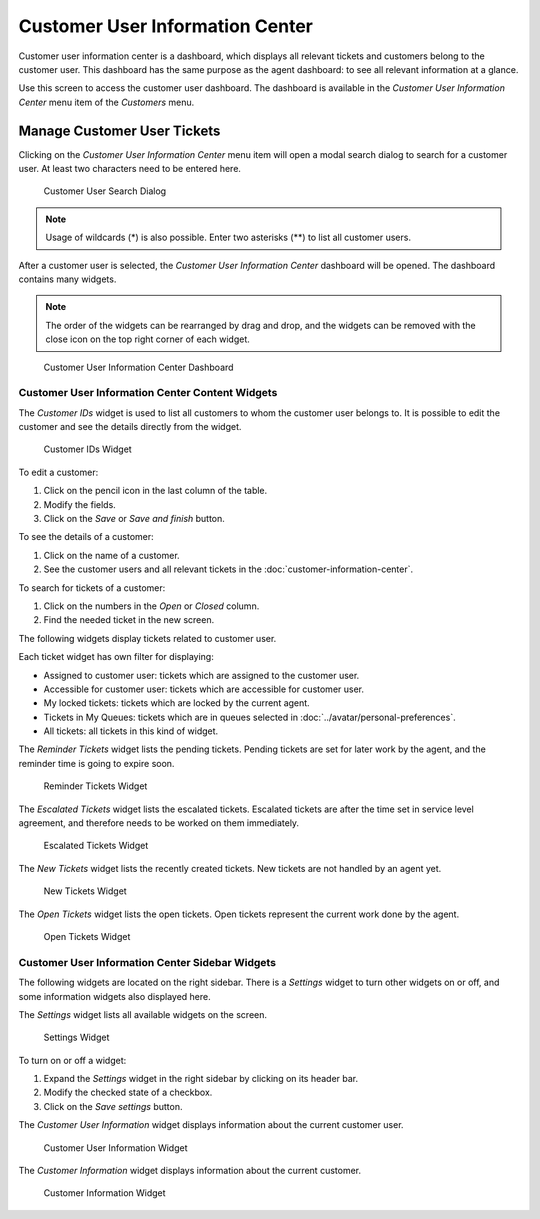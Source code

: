 Customer User Information Center
================================

Customer user information center is a dashboard, which displays all relevant tickets and customers belong to the customer user. This dashboard has the same purpose as the agent dashboard: to see all relevant information at a glance.

Use this screen to access the customer user dashboard. The dashboard is available in the *Customer User Information Center* menu item of the *Customers* menu.


Manage Customer User Tickets
----------------------------

Clicking on the *Customer User Information Center* menu item will open a modal search dialog to search for a customer user. At least two characters need to be entered here.

.. figure:: images/customer-user-information-center-search.png
   :alt: Customer User Search Dialog

   Customer User Search Dialog

.. note::

   Usage of wildcards (\*) is also possible. Enter two asterisks (\*\*) to list all customer users.

After a customer user is selected, the *Customer User Information Center* dashboard will be opened. The dashboard contains many widgets.

.. note::

   The order of the widgets can be rearranged by drag and drop, and the widgets can be removed with the close icon on the top right corner of each widget.

.. seealso::

   See chapter :doc:`../dashboard/dashboard` for more detailed explanation of managing widgets.

.. figure:: images/customer-user-information-center-dashboard.png
   :alt: Customer User Information Center Dashboard

   Customer User Information Center Dashboard


Customer User Information Center Content Widgets
~~~~~~~~~~~~~~~~~~~~~~~~~~~~~~~~~~~~~~~~~~~~~~~~

The *Customer IDs* widget is used to list all customers to whom the customer user belongs to. It is possible to edit the customer and see the details directly from the widget.

.. figure:: images/customer-user-information-center-customer-ids.png
   :alt: Customer IDs Widget

   Customer IDs Widget

To edit a customer:

1. Click on the pencil icon in the last column of the table.
2. Modify the fields.
3. Click on the *Save* or *Save and finish* button.

To see the details of a customer:

1. Click on the name of a customer.
2. See the customer users and all relevant tickets in the :doc:`customer-information-center`.

To search for tickets of a customer:

1. Click on the numbers in the *Open* or *Closed* column.
2. Find the needed ticket in the new screen.

The following widgets display tickets related to customer user.

Each ticket widget has own filter for displaying:

- Assigned to customer user: tickets which are assigned to the customer user.
- Accessible for customer user: tickets which are accessible for customer user.
- My locked tickets: tickets which are locked by the current agent.
- Tickets in My Queues: tickets which are in queues selected in :doc:`../avatar/personal-preferences`.
- All tickets: all tickets in this kind of widget.

The *Reminder Tickets* widget lists the pending tickets. Pending tickets are set for later work by the agent, and the reminder time is going to expire soon.

.. figure:: images/customer-user-information-center-reminder-tickets.png
   :alt: Reminder Tickets Widget

   Reminder Tickets Widget

The *Escalated Tickets* widget lists the escalated tickets. Escalated tickets are after the time set in service level agreement, and therefore needs to be worked on them immediately.

.. figure:: images/customer-user-information-center-escalated-tickets.png
   :alt: Escalated Tickets Widget

   Escalated Tickets Widget

The *New Tickets* widget lists the recently created tickets. New tickets are not handled by an agent yet.

.. figure:: images/customer-user-information-center-new-tickets.png
   :alt: New Tickets Widget

   New Tickets Widget

The *Open Tickets* widget lists the open tickets. Open tickets represent the current work done by the agent.

.. figure:: images/customer-user-information-center-open-tickets.png
   :alt: Open Tickets Widget

   Open Tickets Widget


Customer User Information Center Sidebar Widgets
~~~~~~~~~~~~~~~~~~~~~~~~~~~~~~~~~~~~~~~~~~~~~~~~

The following widgets are located on the right sidebar. There is a *Settings* widget to turn other widgets on or off, and some information widgets also displayed here.

The *Settings* widget lists all available widgets on the screen.

.. figure:: images/customer-user-information-center-settings.png
   :alt: Settings Widget

   Settings Widget

To turn on or off a widget:

1. Expand the *Settings* widget in the right sidebar by clicking on its header bar.
2. Modify the checked state of a checkbox.
3. Click on the *Save settings* button.

The *Customer User Information* widget displays information about the current customer user.

.. figure:: images/customer-user-information-center-customer-user-information.png
   :alt: Customer User Information Widget

   Customer User Information Widget

The *Customer Information* widget displays information about the current customer.

.. figure:: images/customer-information-center-customer-information.png
   :alt: Customer Information Widget

   Customer Information Widget

.. seealso::

   Customer user information can be changed in :doc:`customer-user-administration`.
